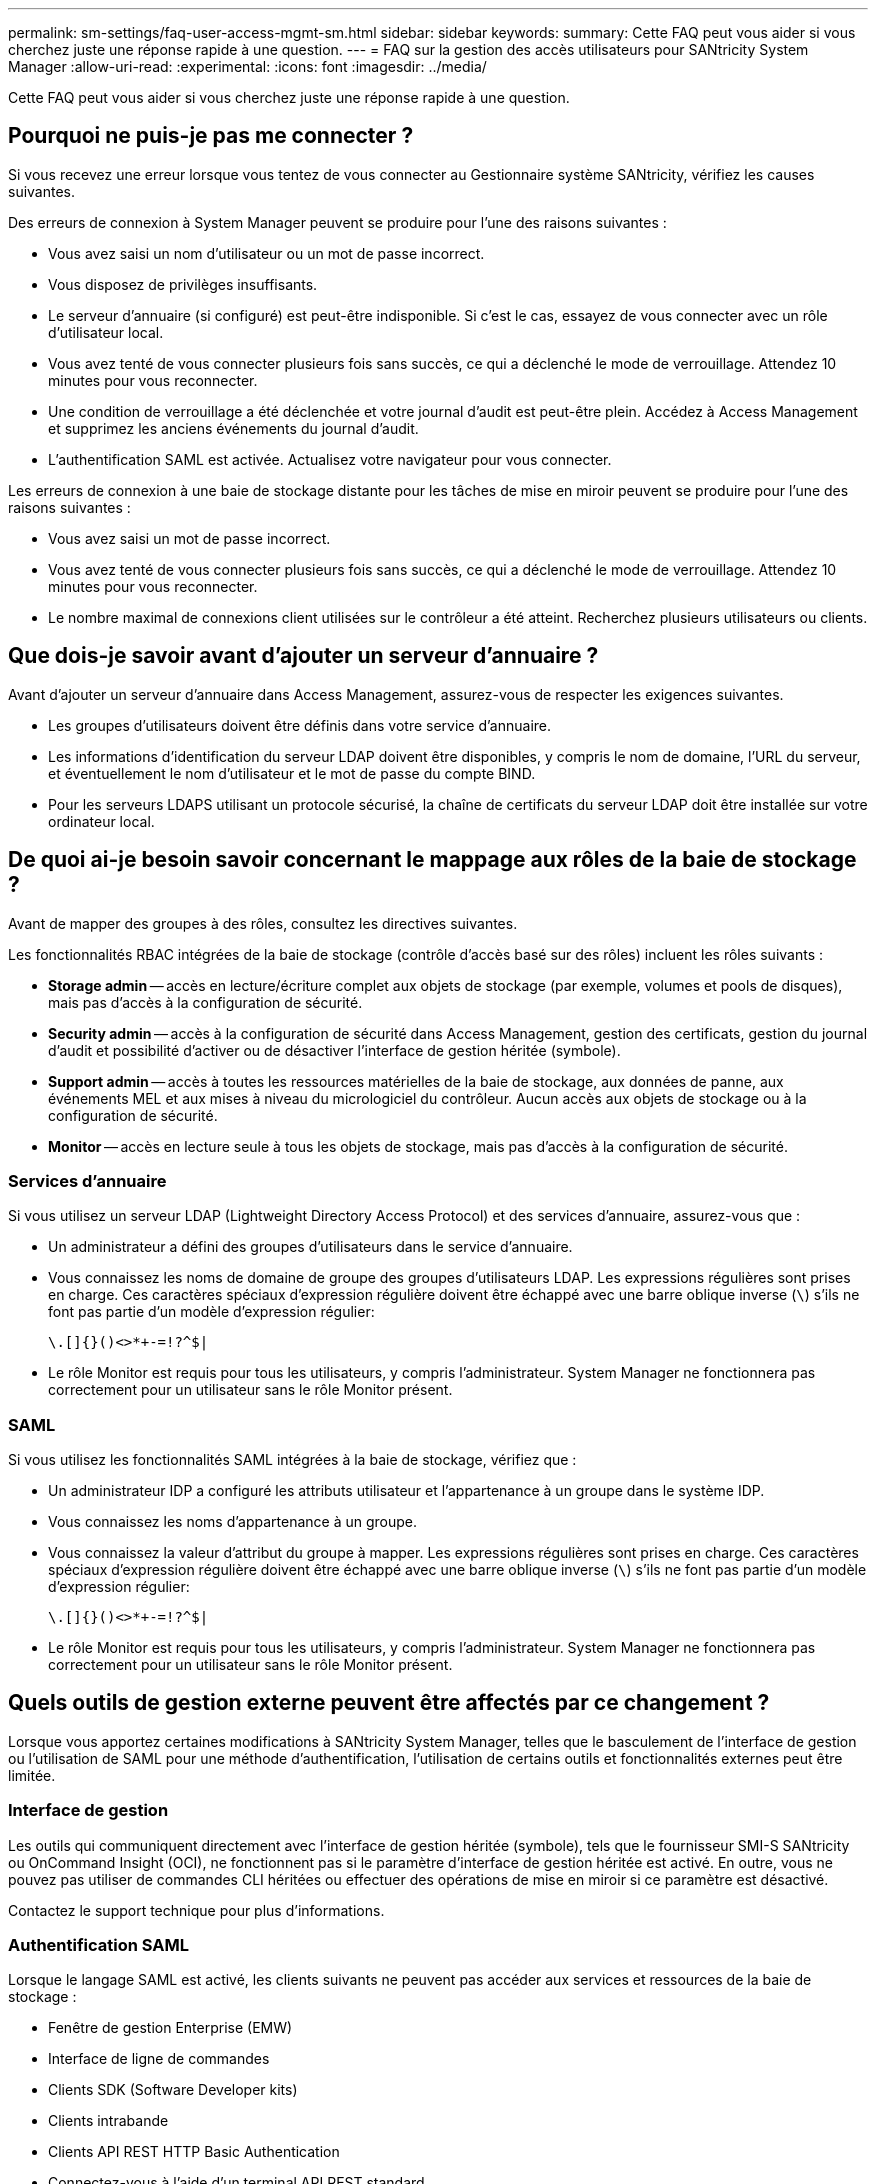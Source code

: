 ---
permalink: sm-settings/faq-user-access-mgmt-sm.html 
sidebar: sidebar 
keywords:  
summary: Cette FAQ peut vous aider si vous cherchez juste une réponse rapide à une question. 
---
= FAQ sur la gestion des accès utilisateurs pour SANtricity System Manager
:allow-uri-read: 
:experimental: 
:icons: font
:imagesdir: ../media/


[role="lead"]
Cette FAQ peut vous aider si vous cherchez juste une réponse rapide à une question.



== Pourquoi ne puis-je pas me connecter ?

Si vous recevez une erreur lorsque vous tentez de vous connecter au Gestionnaire système SANtricity, vérifiez les causes suivantes.

Des erreurs de connexion à System Manager peuvent se produire pour l'une des raisons suivantes :

* Vous avez saisi un nom d'utilisateur ou un mot de passe incorrect.
* Vous disposez de privilèges insuffisants.
* Le serveur d'annuaire (si configuré) est peut-être indisponible. Si c'est le cas, essayez de vous connecter avec un rôle d'utilisateur local.
* Vous avez tenté de vous connecter plusieurs fois sans succès, ce qui a déclenché le mode de verrouillage. Attendez 10 minutes pour vous reconnecter.
* Une condition de verrouillage a été déclenchée et votre journal d'audit est peut-être plein. Accédez à Access Management et supprimez les anciens événements du journal d'audit.
* L'authentification SAML est activée. Actualisez votre navigateur pour vous connecter.


Les erreurs de connexion à une baie de stockage distante pour les tâches de mise en miroir peuvent se produire pour l'une des raisons suivantes :

* Vous avez saisi un mot de passe incorrect.
* Vous avez tenté de vous connecter plusieurs fois sans succès, ce qui a déclenché le mode de verrouillage. Attendez 10 minutes pour vous reconnecter.
* Le nombre maximal de connexions client utilisées sur le contrôleur a été atteint. Recherchez plusieurs utilisateurs ou clients.




== Que dois-je savoir avant d'ajouter un serveur d'annuaire ?

Avant d'ajouter un serveur d'annuaire dans Access Management, assurez-vous de respecter les exigences suivantes.

* Les groupes d'utilisateurs doivent être définis dans votre service d'annuaire.
* Les informations d'identification du serveur LDAP doivent être disponibles, y compris le nom de domaine, l'URL du serveur, et éventuellement le nom d'utilisateur et le mot de passe du compte BIND.
* Pour les serveurs LDAPS utilisant un protocole sécurisé, la chaîne de certificats du serveur LDAP doit être installée sur votre ordinateur local.




== De quoi ai-je besoin savoir concernant le mappage aux rôles de la baie de stockage ?

Avant de mapper des groupes à des rôles, consultez les directives suivantes.

Les fonctionnalités RBAC intégrées de la baie de stockage (contrôle d'accès basé sur des rôles) incluent les rôles suivants :

* *Storage admin* -- accès en lecture/écriture complet aux objets de stockage (par exemple, volumes et pools de disques), mais pas d'accès à la configuration de sécurité.
* *Security admin* -- accès à la configuration de sécurité dans Access Management, gestion des certificats, gestion du journal d'audit et possibilité d'activer ou de désactiver l'interface de gestion héritée (symbole).
* *Support admin* -- accès à toutes les ressources matérielles de la baie de stockage, aux données de panne, aux événements MEL et aux mises à niveau du micrologiciel du contrôleur. Aucun accès aux objets de stockage ou à la configuration de sécurité.
* *Monitor* -- accès en lecture seule à tous les objets de stockage, mais pas d'accès à la configuration de sécurité.




=== Services d'annuaire

Si vous utilisez un serveur LDAP (Lightweight Directory Access Protocol) et des services d'annuaire, assurez-vous que :

* Un administrateur a défini des groupes d'utilisateurs dans le service d'annuaire.
* Vous connaissez les noms de domaine de groupe des groupes d'utilisateurs LDAP. Les expressions régulières sont prises en charge. Ces caractères spéciaux d'expression régulière doivent être échappé avec une barre oblique inverse (`\`) s'ils ne font pas partie d'un modèle d'expression régulier:
+
[listing]
----
\.[]{}()<>*+-=!?^$|
----
* Le rôle Monitor est requis pour tous les utilisateurs, y compris l'administrateur. System Manager ne fonctionnera pas correctement pour un utilisateur sans le rôle Monitor présent.




=== SAML

Si vous utilisez les fonctionnalités SAML intégrées à la baie de stockage, vérifiez que :

* Un administrateur IDP a configuré les attributs utilisateur et l'appartenance à un groupe dans le système IDP.
* Vous connaissez les noms d'appartenance à un groupe.
* Vous connaissez la valeur d'attribut du groupe à mapper. Les expressions régulières sont prises en charge. Ces caractères spéciaux d'expression régulière doivent être échappé avec une barre oblique inverse (`\`) s'ils ne font pas partie d'un modèle d'expression régulier:
+
[listing]
----
\.[]{}()<>*+-=!?^$|
----
* Le rôle Monitor est requis pour tous les utilisateurs, y compris l'administrateur. System Manager ne fonctionnera pas correctement pour un utilisateur sans le rôle Monitor présent.




== Quels outils de gestion externe peuvent être affectés par ce changement ?

Lorsque vous apportez certaines modifications à SANtricity System Manager, telles que le basculement de l'interface de gestion ou l'utilisation de SAML pour une méthode d'authentification, l'utilisation de certains outils et fonctionnalités externes peut être limitée.



=== Interface de gestion

Les outils qui communiquent directement avec l'interface de gestion héritée (symbole), tels que le fournisseur SMI-S SANtricity ou OnCommand Insight (OCI), ne fonctionnent pas si le paramètre d'interface de gestion héritée est activé. En outre, vous ne pouvez pas utiliser de commandes CLI héritées ou effectuer des opérations de mise en miroir si ce paramètre est désactivé.

Contactez le support technique pour plus d'informations.



=== Authentification SAML

Lorsque le langage SAML est activé, les clients suivants ne peuvent pas accéder aux services et ressources de la baie de stockage :

* Fenêtre de gestion Enterprise (EMW)
* Interface de ligne de commandes
* Clients SDK (Software Developer kits)
* Clients intrabande
* Clients API REST HTTP Basic Authentication
* Connectez-vous à l'aide d'un terminal API REST standard


Contactez le support technique pour plus d'informations.



== Que dois-je savoir avant de configurer et d'activer le langage SAML ?

Avant de configurer et d'activer les fonctionnalités SAML pour l'authentification, assurez-vous de respecter les exigences suivantes et de comprendre les restrictions SAML.



=== De formation

Avant de commencer, assurez-vous que :

* Un fournisseur d'identité (IDP) est configuré dans votre réseau. Un IDP est un système externe utilisé pour demander des informations d'identification à un utilisateur et déterminer si l'utilisateur est authentifié avec succès. Votre équipe de sécurité est responsable du maintien du PDI.
* Un administrateur IDP a configuré des attributs utilisateur et des groupes dans le système IDP.
* Un administrateur IDP s'est assuré que le IDP prend en charge la possibilité de renvoyer un ID de nom lors de l'authentification.
* Un administrateur s'est assuré que les horloges du serveur IDP et du contrôleur sont synchronisées (via un serveur NTP ou en ajustant les paramètres d'horloge du contrôleur).
* Un fichier de métadonnées IDP est téléchargé depuis le système IDP et disponible sur le système local utilisé pour accéder à System Manager.
* Vous connaissez l'adresse IP ou le nom de domaine de chaque contrôleur de la matrice de stockage.




=== Restrictions

Outre les exigences ci-dessus, assurez-vous de bien comprendre les restrictions suivantes :

* Une fois le langage SAML activé, vous ne pouvez pas le désactiver via l'interface utilisateur, ni modifier les paramètres IDP. Si vous devez désactiver ou modifier la configuration SAML, contactez le support technique pour obtenir de l'aide. Nous vous recommandons de tester les connexions SSO avant d'activer SAML lors de l'étape de configuration finale. (Le système exécute également un test de connexion SSO avant d'activer SAML.)
* Si vous désactivez SAML à l'avenir, le système restaure automatiquement la configuration précédente (rôles d'utilisateur local et/ou Services d'annuaire).
* Si les services d'annuaire sont actuellement configurés pour l'authentification des utilisateurs, le langage SAML remplace cette configuration.
* Lorsque le langage SAML est configuré, les clients suivants ne peuvent pas accéder aux ressources de la baie de stockage :
+
** Fenêtre de gestion Enterprise (EMW)
** Interface de ligne de commandes
** Clients SDK (Software Developer kits)
** Clients intrabande
** Clients API REST HTTP Basic Authentication
** Connectez-vous à l'aide d'un terminal API REST standard






== Quels types d'événements sont enregistrés dans le journal d'audit ?

Le journal d'audit peut enregistrer les événements de modification ou les événements de modification et de lecture seule.

Selon les paramètres de la stratégie, les types d'événements suivants sont affichés :

* *Événements de modification* -- actions de l'utilisateur depuis System Manager qui impliquent des modifications du système, telles que le provisionnement du stockage.
* *Événements de modification et de lecture seule* -- actions utilisateur impliquant des modifications du système, ainsi que des événements impliquant l'affichage ou le téléchargement d'informations, tels que l'affichage des affectations de volume.




== Que dois-je savoir avant de configurer un serveur syslog ?

Vous pouvez archiver les journaux d'audit sur un serveur syslog externe.

Avant de configurer un serveur syslog, gardez les consignes suivantes à l'esprit.

* Assurez-vous de connaître l'adresse du serveur, le protocole et le numéro de port. L'adresse du serveur peut être un nom de domaine complet, une adresse IPv4 ou une adresse IPv6.
* Si votre serveur utilise un protocole sécurisé (par exemple TLS), un certificat d'autorité de certification (CA) doit être disponible sur votre système local. Les certificats CA identifient les propriétaires de sites Web pour des connexions sécurisées entre serveurs et clients.
* Après la configuration, tous les nouveaux journaux d'audit sont envoyés au serveur syslog. Les journaux précédents ne sont pas transférés.
* Les paramètres de règles de remplacement (disponibles à partir de *Afficher/Modifier les paramètres*) n'affectent pas la gestion des journaux avec une configuration de serveur syslog.
* Les journaux d'audit suivent le format de messagerie RFC 5424.




== Le serveur syslog ne reçoit plus les journaux d'audit. Que dois-je faire ?

Si vous avez configuré un serveur syslog avec un protocole TLS, le serveur ne peut pas recevoir de messages si le certificat devient non valide pour une raison quelconque. Un message d'erreur concernant le certificat non valide est affiché dans le journal d'audit.

Pour résoudre ce problème, vous devez d'abord corriger le certificat du serveur syslog. Une fois qu'une chaîne de certificats valide est en place, accédez au menu:Paramètres[Journal d'audit > configurer les serveurs Syslog > tout tester].
